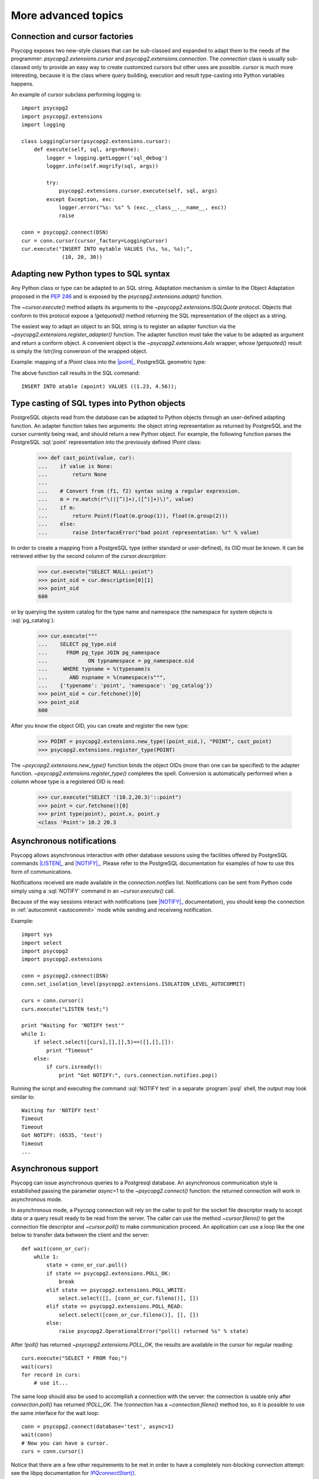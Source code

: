 More advanced topics
====================

.. sectionauthor:: Daniele Varrazzo <daniele.varrazzo@gmail.com>

.. testsetup:: *

    import re

    cur.execute("CREATE TABLE atable (apoint point)")
    conn.commit()

.. index::
    double: Subclassing; Cursor
    double: Subclassing; Connection

.. _subclassing-connection:
.. _subclassing-cursor:

Connection and cursor factories
-------------------------------

Psycopg exposes two new-style classes that can be sub-classed and expanded to
adapt them to the needs of the programmer: `psycopg2.extensions.cursor`
and `psycopg2.extensions.connection`.  The `connection` class is
usually sub-classed only to provide an easy way to create customized cursors
but other uses are possible. `cursor` is much more interesting, because
it is the class where query building, execution and result type-casting into
Python variables happens.

.. index::
    single: Example; Cursor subclass

An example of cursor subclass performing logging is::

    import psycopg2
    import psycopg2.extensions
    import logging

    class LoggingCursor(psycopg2.extensions.cursor):
        def execute(self, sql, args=None):
            logger = logging.getLogger('sql_debug')
            logger.info(self.mogrify(sql, args))

            try:
                psycopg2.extensions.cursor.execute(self, sql, args)
            except Exception, exc:
                logger.error("%s: %s" % (exc.__class__.__name__, exc))
                raise

    conn = psycopg2.connect(DSN)
    cur = conn.cursor(cursor_factory=LoggingCursor)
    cur.execute("INSERT INTO mytable VALUES (%s, %s, %s);",
                 (10, 20, 30))



.. index::
    single: Objects; Creating new adapters
    single: Adaptation; Creating new adapters
    single: Data types; Creating new adapters

.. _adapting-new-types:

Adapting new Python types to SQL syntax
---------------------------------------

Any Python class or type can be adapted to an SQL string.  Adaptation mechanism
is similar to the Object Adaptation proposed in the :pep:`246` and is exposed
by the `psycopg2.extensions.adapt()` function.

The `~cursor.execute()` method adapts its arguments to the
`~psycopg2.extensions.ISQLQuote` protocol.  Objects that conform to this
protocol expose a `!getquoted()` method returning the SQL representation
of the object as a string.

The easiest way to adapt an object to an SQL string is to register an adapter
function via the `~psycopg2.extensions.register_adapter()` function.  The
adapter function must take the value to be adapted as argument and return a
conform object.  A convenient object is the `~psycopg2.extensions.AsIs`
wrapper, whose `!getquoted()` result is simply the `!str()`\ ing
conversion of the wrapped object.

.. index::
    single: Example; Types adaptation

Example: mapping of a `!Point` class into the |point|_ PostgreSQL
geometric type:

.. doctest::

    >>> from psycopg2.extensions import adapt, register_adapter, AsIs

    >>> class Point(object):
    ...    def __init__(self, x, y):
    ...        self.x = x
    ...        self.y = y

    >>> def adapt_point(point):
    ...     return AsIs("'(%s, %s)'" % (adapt(point.x), adapt(point.y)))

    >>> register_adapter(Point, adapt_point)

    >>> cur.execute("INSERT INTO atable (apoint) VALUES (%s)",
    ...             (Point(1.23, 4.56),))


.. |point| replace:: :sql:`point`
.. _point: http://www.postgresql.org/docs/8.4/static/datatype-geometric.html#AEN6084

The above function call results in the SQL command::

    INSERT INTO atable (apoint) VALUES ((1.23, 4.56));



.. index:: Type casting

.. _type-casting-from-sql-to-python:

Type casting of SQL types into Python objects
---------------------------------------------

PostgreSQL objects read from the database can be adapted to Python objects
through an user-defined adapting function.  An adapter function takes two
arguments: the object string representation as returned by PostgreSQL and the
cursor currently being read, and should return a new Python object.  For
example, the following function parses the PostgreSQL :sql:`point`
representation into the previously defined `!Point` class:

    >>> def cast_point(value, cur):
    ...    if value is None:
    ...        return None
    ...
    ...    # Convert from (f1, f2) syntax using a regular expression.
    ...    m = re.match(r"\(([^)]+),([^)]+)\)", value)
    ...    if m:
    ...        return Point(float(m.group(1)), float(m.group(2)))
    ...    else:
    ...        raise InterfaceError("bad point representation: %r" % value)
                

In order to create a mapping from a PostgreSQL type (either standard or
user-defined), its OID must be known. It can be retrieved either by the second
column of the `cursor.description`:

    >>> cur.execute("SELECT NULL::point")
    >>> point_oid = cur.description[0][1]
    >>> point_oid
    600

or by querying the system catalog for the type name and namespace (the
namespace for system objects is :sql:`pg_catalog`):

    >>> cur.execute("""
    ...    SELECT pg_type.oid
    ...      FROM pg_type JOIN pg_namespace
    ...             ON typnamespace = pg_namespace.oid
    ...     WHERE typname = %(typename)s
    ...       AND nspname = %(namespace)s""",
    ...    {'typename': 'point', 'namespace': 'pg_catalog'})
    >>> point_oid = cur.fetchone()[0]
    >>> point_oid
    600

After you know the object OID, you can create and register the new type:

    >>> POINT = psycopg2.extensions.new_type((point_oid,), "POINT", cast_point)
    >>> psycopg2.extensions.register_type(POINT)

The `~psycopg2.extensions.new_type()` function binds the object OIDs
(more than one can be specified) to the adapter function.
`~psycopg2.extensions.register_type()` completes the spell.  Conversion
is automatically performed when a column whose type is a registered OID is
read:

    >>> cur.execute("SELECT '(10.2,20.3)'::point")
    >>> point = cur.fetchone()[0]
    >>> print type(point), point.x, point.y
    <class 'Point'> 10.2 20.3



.. index::
    pair: Asynchronous; Notifications
    pair: LISTEN; SQL command
    pair: NOTIFY; SQL command

.. _async-notify:

Asynchronous notifications
--------------------------

Psycopg allows asynchronous interaction with other database sessions using the
facilities offered by PostgreSQL commands |LISTEN|_ and |NOTIFY|_. Please
refer to the PostgreSQL documentation for examples of how to use this form of
communications.

Notifications received are made available in the `connection.notifies`
list. Notifications can be sent from Python code simply using a :sql:`NOTIFY`
command in an `~cursor.execute()` call.

Because of the way sessions interact with notifications (see |NOTIFY|_
documentation), you should keep the connection in :ref:`autocommit
<autocommit>` mode while sending and receiveng notification.

.. |LISTEN| replace:: :sql:`LISTEN`
.. _LISTEN: http://www.postgresql.org/docs/8.4/static/sql-listen.html
.. |NOTIFY| replace:: :sql:`NOTIFY`
.. _NOTIFY: http://www.postgresql.org/docs/8.4/static/sql-notify.html

.. index::
    single: Example; Asynchronous notification

Example::

    import sys
    import select
    import psycopg2
    import psycopg2.extensions

    conn = psycopg2.connect(DSN)
    conn.set_isolation_level(psycopg2.extensions.ISOLATION_LEVEL_AUTOCOMMIT)

    curs = conn.cursor()
    curs.execute("LISTEN test;")

    print "Waiting for 'NOTIFY test'"
    while 1:
        if select.select([curs],[],[],5)==([],[],[]):
            print "Timeout"
        else:
            if curs.isready():
                print "Got NOTIFY:", curs.connection.notifies.pop()

Running the script and executing the command :sql:`NOTIFY test` in a separate
:program:`psql` shell, the output may look similar to::

    Waiting for 'NOTIFY test'
    Timeout
    Timeout
    Got NOTIFY: (6535, 'test')
    Timeout
    ...



.. index::
    double: Asynchronous; Connection

.. _async-support:

Asynchronous support
--------------------

.. versionadded:: 2.2.0

Psycopg can issue asynchronous queries to a Postgresql database. An asynchronous
communication style is estabilished passing the parameter *async*\=1 to the
`~psycopg2.connect()` function: the returned connection will work in
asynchronous mode.

In asynchronous mode, a Psycopg connection will rely on the caller to poll for
the socket file descriptor ready to accept data or a query result ready to be
read from the server. The caller can use the method `~cursor.fileno()` to get
the connection file descriptor and `~cursor.poll()` to make communication
proceed. An application can use a loop like the one below to transfer data
between the client and the server::

    def wait(conn_or_cur):
        while 1:
            state = conn_or_cur.poll()
            if state == psycopg2.extensions.POLL_OK:
                break
            elif state == psycopg2.extensions.POLL_WRITE:
                select.select([], [conn_or_cur.fileno()], [])
            elif state == psycopg2.extensions.POLL_READ:
                select.select([conn_or_cur.fileno()], [], [])
            else:
                raise psycopg2.OperationalError("poll() returned %s" % state)

After `!poll()` has returned `~psycopg2.extensions.POLL_OK`, the results are
available in the cursor for regular reading::

    curs.execute("SELECT * FROM foo;")
    wait(curs)
    for record in curs:
        # use it...

The same loop should also be used to accomplish a connection with the server:
the connection is usable only after `connection.poll()` has returned `!POLL_OK`.
The `!connection` has a `~connection.fileno()` method too, so it is possible to
use the same interface for the wait loop::

    conn = psycopg2.connect(database='test', async=1)
    wait(conn)
    # Now you can have a cursor.
    curs = conn.cursor()

Notice that there are a few other requirements to be met in order to have a
completely non-blocking connection attempt: see the libpq documentation for
|PQconnectStart|_.

.. |PQconnectStart| replace:: `!PQconnectStart()`
.. _PQconnectStart: http://www.postgresql.org/docs/8.4/static/libpq-connect.html#AEN33199

When an asynchronous query is being executed, `connection.executing()` returns
`True`. Two cursors can't execute concurrent queries on the same asynchronous
connection.

There are several limitations in using asynchronous connections: the connection
is always in :ref:`autocommit <autocommit>` mode and it is not possible to
change it using `~connection.set_isolation_level()`. So transaction are not
started at each query and is not possible to use methods `~connection.commit()`
and `~connection.rollback()`: you can manually control transactions using
`~cursor.execute()` to send commands :sql:`BEGIN`, :sql:`COMMIT` and
:sql:`ROLLBACK`.

With asynchronous connections it is also not possible to use
`~connection.set_client_encoding()`, `~cursor.executemany()`, :ref:`large
objects <large-objects>`, :ref:`named cursors <server-side-cursors>`.

:ref:`COPY commands <copy>` are not supported either in asynchronous mode, but
this will be probably implemented in a future release.



.. testcode::
    :hide:

    conn.rollback()
    cur.execute("DROP TABLE atable")
    conn.commit()
    cur.close()
    conn.close()
